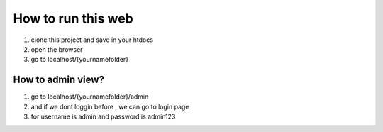 ###################
How to run this web
###################

1. clone this project and save in your htdocs
2. open the browser
3. go to localhost/{yournamefolder}

*******************
How to admin view?
*******************

1. go to localhost/{yournamefolder}/admin
2. and if we dont loggin before , we can go to login page
3. for username is admin  and  password is admin123
